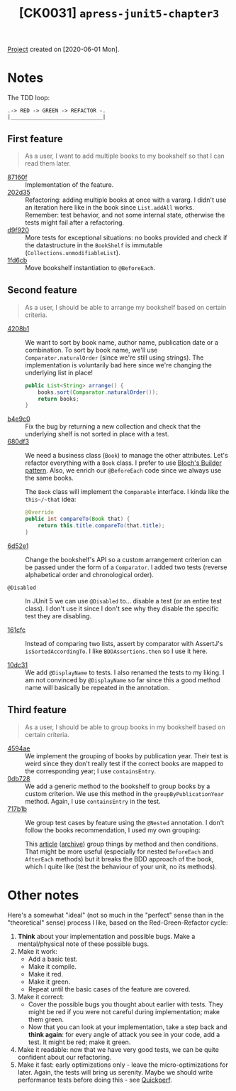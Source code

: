 #+TITLE: [CK0031] =apress-junit5-chapter3=

[[file:../../code/apress-junit5-chapter3/][Project]] created on [2020-06-01 Mon].

* Notes

The TDD loop:

#+begin_example
.-> RED -> GREEN -> REFACTOR -.
|_____________________________|
#+end_example

** First feature

#+begin_quote
As a user, I want to add multiple books to my bookshelf so that I can
read them later.
#+end_quote

- [[https://github.com/alecigne/coding-katas/commit/87160f][87160f]] :: Implementation of the feature.
- [[https://github.com/alecigne/coding-katas/commit/202d35][202d35]] :: Refactoring: adding multiple books at once with a
  vararg. I didn't use an iteration here like in the book since
  ~List.addAll~ works. \\
  Remember: test behavior, and not some internal state, otherwise the
  tests might fail after a refactoring.
- [[https://github.com/alecigne/coding-katas/commit/d9f920][d9f920]] :: More tests for exceptional situations: no books provided
  and check if the datastructure in the ~BookShelf~ is immutable
  (~Collections.unmodifiableList~).
- [[https://github.com/alecigne/coding-katas/commit/1fd6cb][1fd6cb]] :: Move bookshelf instantiation to ~@BeforeEach~.

** Second feature

#+begin_quote
As a user, I should be able to arrange my bookshelf based on certain
criteria.
#+end_quote

- [[https://github.com/alecigne/coding-katas/commit/4208b1][4208b1]] :: We want to sort by book name, author name, publication
  date or a combination. To sort by book name, we'll use
  ~Comparator.naturalOrder~ (since we're still using strings). The
  implementation is voluntarily bad here since we're changing the
  underlying list in place!

  #+begin_src java
    public List<String> arrange() {
        books.sort(Comparator.naturalOrder());
        return books;
    }
  #+end_src

- [[https://github.com/alecigne/coding-katas/commit/b4e9c0][b4e9c0]] :: Fix the bug by returning a new collection and check that
  the underlying shelf is not sorted in place with a test.
- [[https://github.com/alecigne/coding-katas/commit/680df3][680df3]] :: We need a business class (~Book~) to manage the other
  attributes. Let's refactor everything with a ~Book~ class. I prefer
  to use [[file:ck0021_bloch-builder.org][Bloch's Builder pattern]]. Also, we enrich our ~@BeforeEach~
  code since we always use the same books.

  The ~Book~ class will implement the ~Comparable~ interface. I kinda
  like the ~this~/~that~ idea:

  #+begin_src java
    @Override
    public int compareTo(Book that) {
        return this.title.compareTo(that.title);
    }
  #+end_src

- [[https://github.com/alecigne/coding-katas/commit/6d52e1][6d52e1]] :: Change the bookshelf's API so a custom arrangement
  criterion can be passed under the form of a ~Comparator~. I added
  two tests (reverse alphabetical order and chronological order).

- ~@Disabled~ :: In JUnit 5 we can use ~@Disabled~ to... disable a
  test (or an entire test class). I don't use it since I don't see why
  they disable the specific test they are disabling.

- [[https://github.com/alecigne/coding-katas/commit/161cfc][161cfc]] :: Instead of comparing two lists, assert by comparator with
  AssertJ's ~isSortedAccordingTo~. I like ~BDDAssertions.then~ so I
  use it here.

- [[https://github.com/alecigne/coding-katas/commit/10dc31][10dc31]] :: We add ~@DisplayName~ to tests. I also renamed the tests
  to my liking. I am not convinced by ~@DisplayName~ so far since this
  a good method name will basically be repeated in the annotation.

** Third feature

#+begin_quote
As a user, I should be able to group books in my bookshelf based on
certain criteria.
#+end_quote

- [[https://github.com/alecigne/coding-katas/commit/4594ae][4594ae]] :: We implement the grouping of books by publication
  year. Their test is weird since they don't really test if the
  correct books are mapped to the corresponding year; I use
  ~containsEntry~.
- [[https://github.com/alecigne/coding-katas/commit/0db728][0db728]] :: We add a generic method to the bookshelf to group books
  by a custom criterion. We use this method in the
  ~groupByPublicationYear~ method. Again, I use ~containsEntry~ in the
  test.
- [[https://github.com/alecigne/coding-katas/commit/717b1b][717b1b]] :: We group test cases by feature using the ~@Nested~
  annotation. I don't follow the books recommendation, I used my own
  grouping:

  [[file:../.files/ck0031_1.png]]

  This [[https://www.petrikainulainen.net/programming/testing/junit-5-tutorial-writing-nested-tests/][article]] ([[https://web.archive.org/web/20201115001728/https://www.petrikainulainen.net/programming/testing/junit-5-tutorial-writing-nested-tests/][archive]]) group things by method and then
  conditions. That might be more useful (especially for nested
  ~BeforeEach~ and ~AfterEach~ methods) but it breaks the BDD approach
  of the book, which I quite like (test the behaviour of your unit, no
  its methods).

* Other notes

Here's a somewhat "ideal" (not so much in the "perfect" sense than in
the "theoretical" sense) process I like, based on the
Red-Green-Refactor cycle:

1. *Think* about your implementation and possible bugs. Make a
   mental/physical note of these possible bugs.
2. Make it work:
   - Add a basic test.
   - Make it compile.
   - Make it red.
   - Make it green.
   - Repeat until the basic cases of the feature are covered.
3. Make it correct:
   - Cover the possible bugs you thought about earlier with
     tests. They might be red if you were not careful during
     implementation; make them green.
   - Now that you can look at your implementation, take a step back
     and *think again*: for every angle of attack you see in your
     code, add a test. It might be red; make it green.
4. Make it readable: now that we have very good tests, we can be quite
   confident about our refactoring.
5. Make it fast: early optimizations only - leave the
   micro-optimizations for later. Again, the tests will bring us
   serenity. Maybe we should write performance tests before doing
   this - see [[https://github.com/quick-perf/quickperf][Quickperf]].
